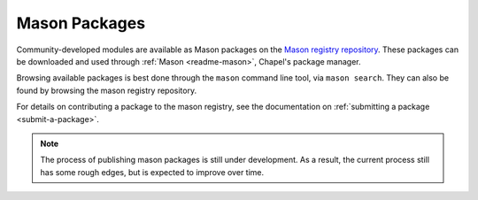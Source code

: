 .. _mason-packages:

Mason Packages
==============

Community-developed modules are available as Mason packages on the
`Mason registry repository <https://github.com/chapel-lang/mason-registry/>`_.
These packages can be downloaded and used through :ref:`Mason <readme-mason>`,
Chapel's package manager.

Browsing available packages is best done through the ``mason`` command line
tool, via ``mason search``. They can also be found by browsing the mason
registry repository.

For details on contributing a package to the mason registry, see the
documentation on :ref:`submitting a package <submit-a-package>`.

.. note::

    The process of publishing mason packages is still under development. As a
    result, the current process still has some rough edges, but is expected to
    improve over time.


